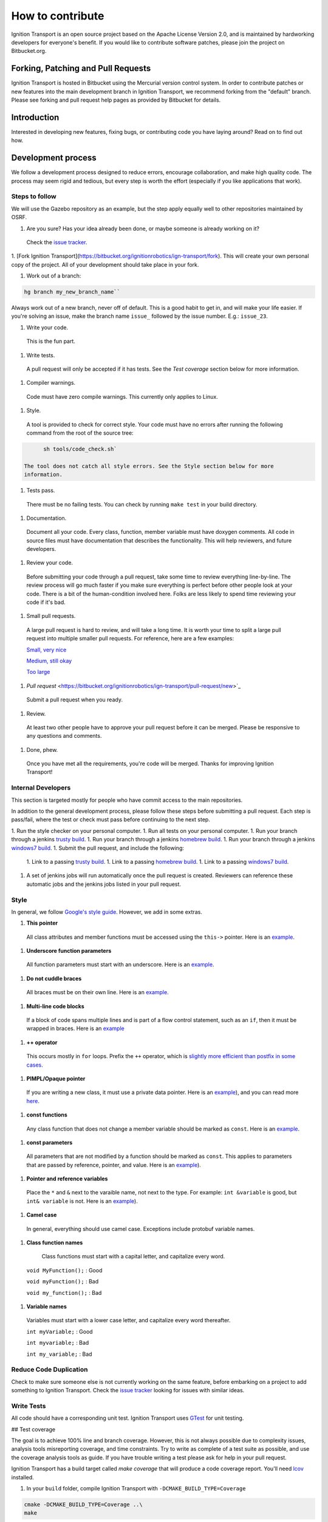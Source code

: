 =================
How to contribute
=================

Ignition Transport is an open source project based on the Apache License
Version 2.0, and is maintained by hardworking developers for everyone's benefit.
If you would like to contribute software patches, please join the project on
Bitbucket.org.

Forking, Patching and Pull Requests
===================================

Ignition Transport is hosted in Bitbucket using the Mercurial version control
system. In order to contribute patches or new features into the main development branch in Ignition Transport, we recommend forking from the "default" branch.
Please see forking and pull request help pages as provided by Bitbucket for
details.

Introduction
============

Interested in developing new features, fixing bugs, or contributing code you
have laying around? Read on to find out how.

Development process
===================

We follow a development process designed to reduce errors, encourage
collaboration, and make high quality code. The process may seem rigid and
tedious, but every step is worth the effort (especially if you like
applications that work).

Steps to follow
---------------

We will use the Gazebo repository as an example, but the step apply equally
well to other repositories maintained by OSRF.

1. Are you sure? Has your idea already been done, or maybe someone is already working on it?

  Check the `issue tracker <https://bitbucket.org/ignitionrobotics/ign-transport>`_.

1. [Fork Ignition Transport](https://bitbucket.org/ignitionrobotics/ign-transport/fork). This will create your own personal copy of the project. All of your
development should take place in your fork.

1. Work out of a branch:

.. code-block:: bash

        hg branch my_new_branch_name``

Always work out of a new branch, never off of default. This is a good habit to get in, and will make your life easier. If you're solving an issue, make the branch
name ``issue_`` followed by the issue number. E.g.: ``issue_23``.

1. Write your code.

  This is the fun part.

1. Write tests.

  A pull request will only be accepted if it has tests. See the `Test coverage` section below for more information.

1. Compiler warnings.

  Code must have zero compile warnings. This currently only applies to Linux.

1. Style.

  A tool is provided to check for correct style. Your code must have no errors
  after running the following command from the root of the source tree:

.. code-block:: bash

        sh tools/code_check.sh`

  The tool does not catch all style errors. See the Style section below for more
  information.

1. Tests pass.

  There must be no failing tests. You can check by running ``make test`` in your
  build directory.

1. Documentation.

  Document all your code. Every class, function, member variable must have
  doxygen comments. All code in source files must have documentation that
  describes the functionality. This will help reviewers, and future developers.

1. Review your code.

  Before submitting your code through a pull request, take some time to review
  everything line-by-line. The review process will go much faster if you make
  sure everything is perfect before other people look at your code. There is a
  bit of the human-condition involved here. Folks are less likely to spend time
  reviewing your code if it's bad.

1. Small pull requests.

  A large pull request is hard to review, and will take a long time. It is worth
  your time to split a large pull request into multiple smaller pull requests.
  For reference, here are a few examples:

  `Small, very nice <https://bitbucket.org/osrf/gazebo/pull-request/1732>`_

  `Medium, still okay <https://bitbucket.org/osrf/gazebo/pull-request/1700>`_

  `Too large <https://bitbucket.org/osrf/gazebo/pull-request/30>`_

1. `Pull request` <https://bitbucket.org/ignitionrobotics/ign-transport/pull-request/new>`_

  Submit a pull request when you ready.

1. Review.

  At least two other people have to approve your pull request before it can be merged. Please be responsive to any questions and comments.

1. Done, phew.

  Once you have met all the requirements, you're code will be merged. Thanks for improving Ignition Transport!

Internal Developers
-------------------

This section is targeted mostly for people who have commit access to the main repositories.

In addition to the general development process, please follow these steps
before submitting a pull request. Each step is pass/fail, where the test or
check must pass before continuing to the next step.

1. Run the style checker on your personal computer.
1. Run all tests on your personal computer.
1. Run your branch through a jenkins `trusty build <http://build.osrfoundation.org/view/main/view/ignition/job/ignition_transport-ci-pr_any-trusty-amd64/>`_.
1. Run your branch through a jenkins `homebrew build <http://build.osrfoundation.org/view/main/view/ignition/job/ignition_transport-ci-pr_any-homebrew-amd64/>`_.
1. Run your branch through a jenkins `windows7 build <http://build.osrfoundation.org/view/main/view/ignition/job/ignition_transport-ci-pr_any-windows7-amd64/>`_.
1. Submit the pull request, and include the following:
  1. Link to a passing `trusty build <http://build.osrfoundation.org/view/main/view/ignition/job/ignition_transport-ci-pr_any-trusty-amd64/>`_.
  1. Link to a passing `homebrew build <http://build.osrfoundation.org/view/main/view/ignition/job/ignition_transport-ci-pr_any-homebrew-amd64/>`_.
  1. Link to a passing `windows7 build <http://build.osrfoundation.org/view/main/view/ignition/job/ignition_transport-ci-pr_any-windows7-amd64/>`_.
1. A set of jenkins jobs will run automatically once the pull request is created. Reviewers can reference these automatic jobs and the jenkins jobs listed in your pull request.

Style
-----

In general, we follow `Google's style guide <https://google-styleguide.googlecode.com/svn/trunk/cppguide.html>`_. However, we add in some extras.

1. **This pointer**
  All class attributes and member functions must be accessed using the ``this->`` pointer. Here is an `example <https://bitbucket.org/osrf/gazebo/src/default/gazebo/physics/Base.cc#cl-40>`_.

1. **Underscore function parameters**
  All function parameters must start with an underscore. Here is an `example <https://bitbucket.org/osrf/gazebo/src/default/gazebo/physics/Base.cc#cl-77>`_.

1. **Do not cuddle braces**
  All braces must be on their own line. Here is an `example <https://bitbucket.org/osrf/gazebo/src/default/gazebo/physics/Base.cc#cl-131>`_.

1. **Multi-line code blocks**
  If a block of code spans multiple lines and is part of a flow control statement, such as an ``if``, then it must be wrapped in braces. Here is an `example <https://bitbucket.org/osrf/gazebo/src/default/gazebo/physics/Base.cc#cl-249>`_

1. **++ operator**
  This occurs mostly in ``for`` loops. Prefix the ``++`` operator, which is `slightly more efficient than postfix in some cases <http://programmers.stackexchange.com/questions/59880/avoid-postfix-increment-operator>`_.

1. **PIMPL/Opaque pointer**
  If you are writing a new class, it must use a private data pointer. Here is an `example <https://bitbucket.org/osrf/gazebo/src/default/gazebo/physics/World.hh?at=default#cl-479>`_), and you can read more `here <https://en.wikipedia.org/wiki/Opaque_pointer>`_.

1. **const functions**
  Any class function that does not change a member variable should be marked as ``const``. Here is an `example <https://bitbucket.org/osrf/gazebo/src/default/gazebo/physics/Entity.cc?at=default#cl-175>`_.

1. **const parameters**
  All parameters that are not modified by a function should be marked as ``const``. This applies to parameters that are passed by reference, pointer, and value. Here is an `example <https://bitbucket.org/osrf/gazebo/src/default/gazebo/physics/Entity.cc?at=default#cl-217>`_).

1. **Pointer and reference variables**
  Place the ``*`` and ``&`` next to the varaible name, not next to the type. For example: ``int &variable`` is good, but ``int& variable`` is not. Here is an `example <https://bitbucket.org/osrf/gazebo/src/default/gazebo/physics/Entity.cc?at=default#cl-217>`_).

1. **Camel case**
  In general, everything should use camel case. Exceptions include protobuf variable names.

1. **Class function names**
  Class functions must start with a capital letter, and capitalize every word.

 ``void MyFunction();`` : Good

 ``void myFunction();`` : Bad

 ``void my_function();`` : Bad

1. **Variable names**
  Variables must start with a lower case letter, and capitalize every word thereafter.

  ``int myVariable;`` : Good

  ``int myvariable;`` : Bad

  ``int my_variable;`` : Bad

Reduce Code Duplication
-----------------------

Check to make sure someone else is not currently working on the same
feature, before embarking on a project to add something to Ignition Transport.
Check the `issue tracker <https://bitbucket.org/ignitionrobotics/ign-transport/issues>`_ looking for issues with similar ideas.


Write Tests
-----------

All code should have a corresponding unit test. Ignition Transport uses `GTest <http://code.google.com/p/googletest>`_ for unit testing.

## Test coverage

The goal is to achieve 100% line and branch coverage. However, this is not
always possible due to complexity issues, analysis tools misreporting
coverage, and time constraints. Try to write as complete of a test suite as
possible, and use the coverage analysis tools as guide. If you have trouble
writing a test please ask for help in your pull request.

Ignition Transport has a build target called `make coverage` that will produce a code coverage report. You'll need `lcov <http://ltp.sourceforge.net/coverage/lcov.php>`_  installed.

1. In your ``build`` folder, compile Ignition Transport with ``-DCMAKE_BUILD_TYPE=Coverage``

.. code-block:: bash

        cmake -DCMAKE_BUILD_TYPE=Coverage ..\
        make

1. Run a single test, or all the tests

.. code-block:: bash

        make test

1. Make the coverage report

.. code-block:: bash

        make coverage

1. View the coverage report

.. code-block:: bash

        firefox coverage/index.html

Debugging Ignition Transport
============================

Meaningful backtraces
---------------------

In order to provide meaningful backtraces when using a debugger, such as GDB, Ignition Transport should be compiled with debugging support enabled. When using the ubuntu packages, specially the ''-dbg'' package, this support is limited but could be enough in most of the situations. This are the three level of traces which can be obtained:

'''Maximum level of debugging support'''
:This only can be obtained compiling Ignition Transport from source and setting the `CMAKE_BUILD_TYPE` to `DEBUG`. This will set up no optimizations and debugging symbols. It can be required by developers in situations specially difficult to reproduce.

'''Medium level of debugging support'''
:This can be obtained installing the ''libignition-transport0-dbg'' package or compiling Ignition Transport from source using the `RELWITHDEBINFO` `CMAKE_BUILD_TYPE` mode (which is the default if no mode is provided). This will set up ''-O2'' optimization level but provide debugging symbols. This should be the default when firing up gdb to explore errors and submit traces.

'''Minimum level of debugging support'''
:This one is present in package versions (no ''-dbg'' package present) or compiling Ignition Transport from source using the `RELEASE` `CMAKE_BUILD_TYPE` option. This will set up the maximum level of optimizations and does not provide any debugging symbol information. This traces are particularly difficult to follow.

Code Check
==========

Code pushed into the repository should pass a few simple tests. It is also helpful if patches submitted through bitbucket pass these tests. Passing these tests is defined as generating no error or warning messages for each of the following tests.


Static Code Check
-----------------

Static code checking analyzes your code for bugs, such as potential memory leaks, and style. The Ignition Transport static code checker uses cppcheck, and a modified cpplint. You'll need to install cppcheck on your system. Ubuntu users can install via:

.. code-block:: bash

        sudo apt-get install cppcheck

To check your code, run the following script from the root of the Ignition Transport sources:

.. code-block:: bash

        sh tools/code_check.sh

It takes a few minutes to run. Fix all errors and warnings until the output looks like:

        Total errors found: 0

